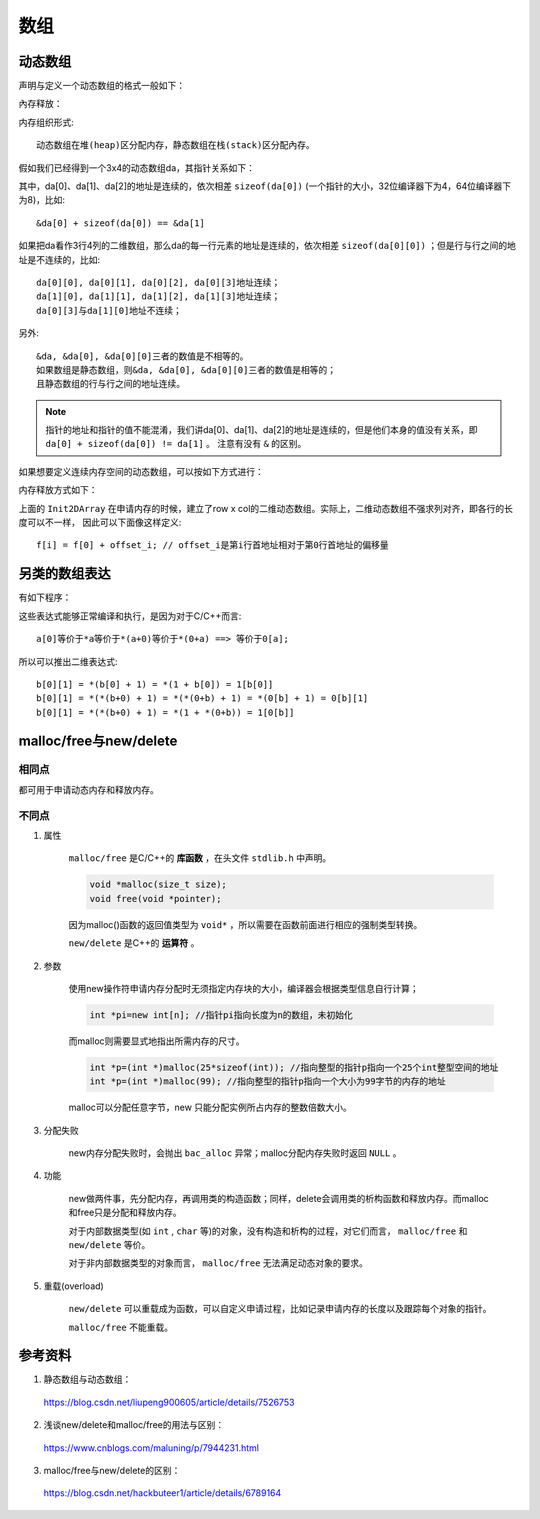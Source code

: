 数组
========

动态数组
----------

声明与定义一个动态数组的格式一般如下：

.. code-block:: cpp
    :linenos:

    int** da = new int[r];
    for(int i = 0; i < r; ++i)
    {
        da[i] = new int[c];
    }

內存释放：

.. code-block:: cpp
    :linenos:
    :emphasize-lines: 4,7

    for(int i = 0; i < r; ++i)
    {
        delete[] da[i]; // 释放指针指向的内存空间
        da[i] = nullptr; // 置为空指针，防止出现‘野指针’
    }
    delete[] da;
    da = nullptr;

内存组织形式::

  动态数组在堆(heap)区分配内存，静态数组在栈(stack)区分配內存。

假如我们已经得到一个3x4的动态数组da，其指针关系如下：

.. image:: ./02_dynamicArray.png
    :width: 500px
    :align: center

其中，da[0]、da[1]、da[2]的地址是连续的，依次相差 ``sizeof(da[0])`` (一个指针的大小，32位编译器下为4，64位编译器下为8)，比如::

  &da[0] + sizeof(da[0]) == &da[1]

如果把da看作3行4列的二维数组，那么da的每一行元素的地址是连续的，依次相差 ``sizeof(da[0][0])`` ；但是行与行之间的地址是不连续的，比如::

  da[0][0], da[0][1], da[0][2], da[0][3]地址连续；
  da[1][0], da[1][1], da[1][2], da[1][3]地址连续；
  da[0][3]与da[1][0]地址不连续；

另外::

  &da, &da[0], &da[0][0]三者的数值是不相等的。
  如果数组是静态数组，则&da, &da[0], &da[0][0]三者的数值是相等的；
  且静态数组的行与行之间的地址连续。

.. note::

   指针的地址和指针的值不能混淆，我们讲da[0]、da[1]、da[2]的地址是连续的，但是他们本身的值没有关系，即 ``da[0] + sizeof(da[0]) != da[1]`` 。
   注意有没有 ``&`` 的区别。

如果想要定义连续内存空间的动态数组，可以按如下方式进行：

.. code-block:: cpp
   :linenos:

   // int** f; // f的声明
   template<typename T>
   void Init2DArray(T** &f, const int row, const int col)
   {
       f = new T*[row];
       f[0] = new T[row * col];
       for(int i = 1; i < col; ++i)
       {
           f[i] = f[0] + col * i;
       }
   }

内存释放方式如下：

.. code-block:: cpp
   :linenos:

   template<typename T>
   void Delete2DArray(T** &f)
   {
       if(f != nullptr)
       {
           if(f[0] != nullptr)
           {
               delete[] f[0];
               f[0] = nullptr;
           }
           delete[] f;
           f = nullptr;
       }
   }

上面的 ``Init2DArray`` 在申请内存的时候，建立了row x col的二维动态数组。实际上，二维动态数组不强求列对齐，即各行的长度可以不一样，
因此可以下面像这样定义::

 f[i] = f[0] + offset_i; // offset_i是第i行首地址相对于第0行首地址的偏移量


另类的数组表达
-----------------------

有如下程序：

.. code-block:: cpp
  :linenos:

  int a[10];
  int b[7][5];

  0[a] = 5;
  9[a] = 7;
  0[b][0] = 1;
  0[b][1] = 2;
  0[b][2] = 3;

这些表达式能够正常编译和执行，是因为对于C/C++而言::

  a[0]等价于*a等价于*(a+0)等价于*(0+a) ==> 等价于0[a];

所以可以推出二维表达式::

  b[0][1] = *(b[0] + 1) = *(1 + b[0]) = 1[b[0]]
  b[0][1] = *(*(b+0) + 1) = *(*(0+b) + 1) = *(0[b] + 1) = 0[b][1]
  b[0][1] = *(*(b+0) + 1) = *(1 + *(0+b)) = 1[0[b]]


malloc/free与new/delete
--------------------------------

相同点
^^^^^^^^^

都可用于申请动态内存和释放内存。

不同点
^^^^^^^^^^

1. 属性

    ``malloc/free`` 是C/C++的 **库函数** ，在头文件 ``stdlib.h`` 中声明。

    .. code-block:: cpp

      void *malloc(size_t size);
      void free(void *pointer);

    因为malloc()函数的返回值类型为 ``void*`` ，所以需要在函数前面进行相应的强制类型转换。

    ``new/delete`` 是C++的 **运算符** 。

2. 参数

    使用new操作符申请内存分配时无须指定内存块的大小，编译器会根据类型信息自行计算；

    .. code::

      int *pi=new int[n]; //指针pi指向长度为n的数组，未初始化

    而malloc则需要显式地指出所需内存的尺寸。

    .. code::

      int *p=(int *)malloc(25*sizeof(int)); //指向整型的指针p指向一个25个int整型空间的地址
      int *p=(int *)malloc(99); //指向整型的指针p指向一个大小为99字节的内存的地址

    malloc可以分配任意字节，new 只能分配实例所占内存的整数倍数大小。

3. 分配失败

    new内存分配失败时，会抛出 ``bac_alloc`` 异常；malloc分配内存失败时返回 ``NULL`` 。

4. 功能

    new做两件事，先分配内存，再调用类的构造函数；同样，delete会调用类的析构函数和释放内存。而malloc和free只是分配和释放内存。

    对于内部数据类型(如 ``int`` , ``char`` 等)的对象，没有构造和析构的过程，对它们而言， ``malloc/free`` 和 ``new/delete`` 等价。

    对于非内部数据类型的对象而言， ``malloc/free`` 无法满足动态对象的要求。

5. 重载(overload)

    ``new/delete`` 可以重载成为函数，可以自定义申请过程，比如记录申请内存的长度以及跟踪每个对象的指针。

    ``malloc/free`` 不能重载。

参考资料
--------------

1. 静态数组与动态数组：

  https://blog.csdn.net/liupeng900605/article/details/7526753

2. 浅谈new/delete和malloc/free的用法与区别：

  https://www.cnblogs.com/maluning/p/7944231.html

3. malloc/free与new/delete的区别：

  https://blog.csdn.net/hackbuteer1/article/details/6789164
